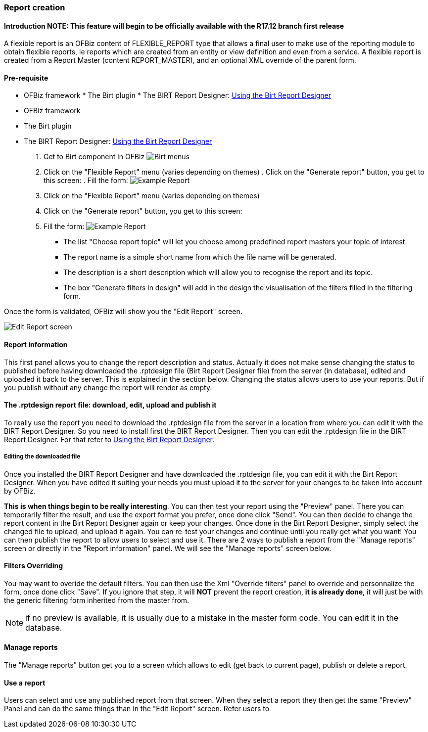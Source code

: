 === Report creation 

==== Introduction NOTE: This feature will begin to be officially available with the R17.12 branch first release 

A flexible report is an OFBiz content of FLEXIBLE_REPORT type that allows a final user to make use of the reporting 
module to obtain flexible reports, ie reports which are created from an entity or view definition and even from a 
service. A flexible report is created from a Report Master (content REPORT_MASTER), and an optional XML override of the 
parent form. 

==== Pre-requisite 

* OFBiz framework * The Birt plugin * The BIRT Report Designer: <<#_using_the_birt_report_designer,Using the Birt Report 
Designer>> 

* OFBiz framework
* The Birt plugin
* The BIRT Report Designer: <<#_using_the_birt_report_designer,Using the Birt Report Designer>>

. Get to Birt component in OFBiz image:Birt-Menus.png[Birt menus] 

. Click on the "Flexible Report" menu (varies depending on themes) . Click on the "Generate report" button, you get to 
this screen: . Fill the form: image:Example-Report.png[Example Report] 

. Click on the "Flexible Report" menu (varies depending on themes)
. Click on the "Generate report" button, you get to this screen:
. Fill the form: image:Example-Report.png[Example Report]

 ** The list "Choose report topic" will let you choose among predefined report masters your topic of interest.
 ** The report name is a simple short name from which the file name will be generated.
 ** The description is a short description which will allow you to recognise the report and its topic.
 ** The box "Generate filters in design" will add in the design the visualisation of the filters filled in the filtering form.

Once the form is validated, OFBiz will show you the "Edit Report" screen. 

image::Edit-Report-screen.png[Edit Report screen] 

==== Report information 

This first panel allows you to change the report description and status. Actually it does not make sense changing the 
status to published before having downloaded the .rptdesign file (Birt Report Designer file) from the server (in 
database), edited and uploaded it back to the server. This is explained in the section below. Changing the status allows 
users to use your reports. But if you publish without any change the report will render as empty. 

==== The .rptdesign report file: download, edit, upload and publish it 

To really use the report you need to download the .rptdesign file from the server in a location from where you can edit 
it with the BIRT Report Designer. So you need to install first the BIRT Report Designer. Then you can edit the 
.rptdesign file in the BIRT Report Designer. For that refer to <<#_using_the_birt_report_designer,Using the Birt Report 
Designer>>. 

===== Editing the downloaded file 

Once you installed the BIRT Report Designer and have downloaded the .rptdesign file, you can edit it with the Birt 
Report Designer. When you have edited it suiting your needs you must upload it to the server for your changes to be 
taken into account by OFBiz. 

*This is when things begin to be really interesting*. You can then test your report using the "Preview" panel. There you 
can temporarily filter the result, and use the export format you prefer, once done click "Send". You can then decide to 
change the report content in the Birt Report Designer again or keep your changes. Once done in the Birt Report Designer, 
simply select the changed file to upload, and upload it again. You can re-test your changes and continue until you 
really get what you want! You can then publish the report to allow users to select and use it. There are 2 ways to 
publish a report from the "Manage reports" screen or directly in the "Report information" panel. We will see the "Manage 
reports" screen below. 

==== Filters Overriding 

You may want to overide the default filters. You can then use the Xml "Override filters" panel to override and 
personnalize the form, once done click "Save". If you ignore that step, it will *NOT* prevent the report creation, *it 
is already done*, it will just be with the generic filtering form inherited from the master from. 

NOTE: if no preview is available, it is usually due to a mistake in the master form code. You can edit it in the 
database. 

==== Manage reports 

The "Manage reports" button get you to a screen which allows to edit (get back to current page), publish or delete a 
report. 

==== Use a report 

Users can select and use any published report from that screen. When they select a report they then get the same 
"Preview" Panel and can do the same things than in the "Edit Report" screen. Refer users to 


